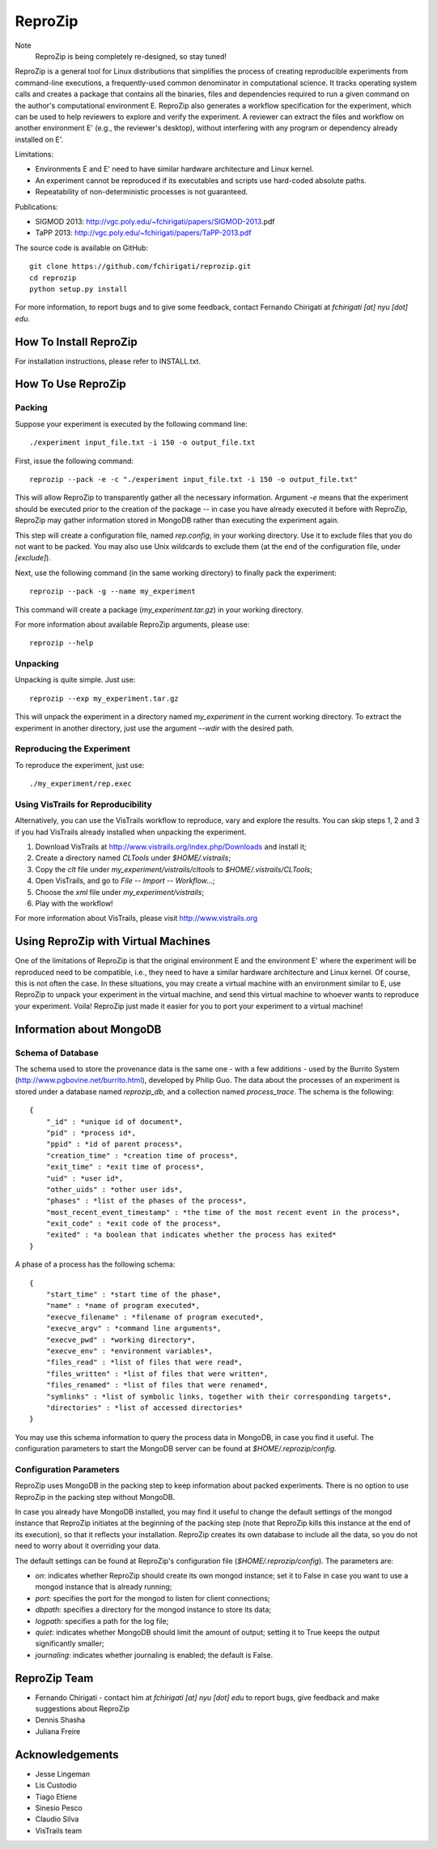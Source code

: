 ========
ReproZip
========

Note
    ReproZip is being completely re-designed, so stay tuned!

ReproZip is a general tool for Linux distributions that simplifies the process of creating reproducible experiments from command-line executions, a frequently-used common denominator in computational science. It tracks operating system calls and creates a package that contains all the binaries, files and dependencies required to run a given command on the author's computational environment E. ReproZip also generates a workflow specification for the experiment, which can be used to help reviewers to explore and verify the experiment. A reviewer can extract the files and workflow on another environment E' (e.g., the reviewer's desktop), without interfering with any program or dependency already installed on E'.

Limitations:

* Environments E and E' need to have similar hardware architecture and Linux kernel.
* An experiment cannot be reproduced if its executables and scripts use hard-coded absolute paths.
* Repeatability of non-deterministic processes is not guaranteed.

Publications:

* SIGMOD 2013: http://vgc.poly.edu/~fchirigati/papers/SIGMOD-2013.pdf‎
* TaPP 2013: http://vgc.poly.edu/~fchirigati/papers/TaPP-2013.pdf

The source code is available on GitHub::

    git clone https://github.com/fchirigati/reprozip.git
    cd reprozip
    python setup.py install

For more information, to report bugs and to give some feedback, contact Fernando Chirigati at *fchirigati [at] nyu [dot] edu*.

How To Install ReproZip
=======================

For installation instructions, please refer to INSTALL.txt.

How To Use ReproZip
===================

Packing
-------

Suppose your experiment is executed by the following command line::

    ./experiment input_file.txt -i 150 -o output_file.txt
    
First, issue the following command::

    reprozip --pack -e -c "./experiment input_file.txt -i 150 -o output_file.txt"
    
This will allow ReproZip to transparently gather all the necessary information. Argument *-e* means that the experiment should be executed prior to the creation of the package -- in case you have already executed it before with ReproZip, ReproZip may gather information stored in MongoDB rather than executing the experiment again.

This step will create a configuration file, named *rep.config*, in your working directory. Use it to exclude files that you do not want to be packed. You may also use Unix wildcards to exclude them (at the end of the configuration file, under *[exclude]*).

Next, use the following command (in the same working directory) to finally pack the experiment::

    reprozip --pack -g --name my_experiment
    
This command will create a package (*my_experiment.tar.gz*) in your working directory.

For more information about available ReproZip arguments, please use::

    reprozip --help

Unpacking
---------

Unpacking is quite simple. Just use::

    reprozip --exp my_experiment.tar.gz
    
This will unpack the experiment in a directory named *my_experiment* in the current working directory. To extract the experiment in another directory, just use the argument *--wdir* with the desired path.

Reproducing the Experiment
--------------------------

To reproduce the experiment, just use::

    ./my_experiment/rep.exec
    
Using VisTrails for Reproducibility
-----------------------------------

Alternatively, you can use the VisTrails workflow to reproduce, vary and explore the results. You can skip steps 1, 2 and 3 if you had VisTrails already installed when unpacking the experiment.

1. Download VisTrails at http://www.vistrails.org/index.php/Downloads and install it;
2. Create a directory named *CLTools* under *$HOME/.vistrails*;
3. Copy the *clt* file under *my_experiment/vistrails/cltools* to *$HOME/.vistrails/CLTools*;
4. Open VisTrails, and go to *File* -- *Import* -- *Workflow...*;
5. Choose the *xml* file under *my_experiment/vistrails*;
6. Play with the workflow!

For more information about VisTrails, please visit http://www.vistrails.org

Using ReproZip with Virtual Machines
====================================

One of the limitations of ReproZip is that the original environment E and the environment E' where the experiment will be reproduced need to be compatible, i.e., they need to have a similar hardware architecture and Linux kernel. Of course, this is not often the case. In these situations, you may create a virtual machine with an environment similar to E, use ReproZip to unpack your experiment in the virtual machine, and send this virtual machine to whoever wants to reproduce your experiment. Voila! ReproZip just made it easier for you to port your experiment to a virtual machine!

Information about MongoDB
=========================

Schema of Database
------------------

The schema used to store the provenance data is the same one - with a few additions - used by the Burrito System (http://www.pgbovine.net/burrito.html), developed by Philip Guo. The data about the processes of an experiment is stored under a database named *reprozip_db*, and a collection named *process_trace*. The schema is the following::

    {
        "_id" : *unique id of document*,
        "pid" : *process id*,
        "ppid" : *id of parent process*,
        "creation_time" : *creation time of process*,
        "exit_time" : *exit time of process*,
        "uid" : *user id*,
        "other_uids" : *other user ids*,
        "phases" : *list of the phases of the process*,
        "most_recent_event_timestamp" : *the time of the most recent event in the process*,
        "exit_code" : *exit code of the process*,
        "exited" : *a boolean that indicates whether the process has exited*
    }

A phase of a process has the following schema::

    {
        "start_time" : *start time of the phase*,
        "name" : *name of program executed*,
        "execve_filename" : *filename of program executed*,
        "execve_argv" : *command line arguments*,
        "execve_pwd" : *working directory*,
        "execve_env" : *environment variables*,
        "files_read" : *list of files that were read*,
        "files_written" : *list of files that were written*,
        "files_renamed" : *list of files that were renamed*,
        "symlinks" : *list of symbolic links, together with their corresponding targets*,
        "directories" : *list of accessed directories*
    }

You may use this schema information to query the process data in MongoDB, in case you find it useful. The configuration parameters to start the MongoDB server can be found at *$HOME/.reprozip/config*.

Configuration Parameters
------------------------

ReproZip uses MongoDB in the packing step to keep information about packed experiments. There is no option to use ReproZip in the packing step without MongoDB.

In case you already have MongoDB installed, you may find it useful to change the default settings of the mongod instance that ReproZip initiates at the beginning of the packing step (note that ReproZip kills this instance at the end of its execution), so that it reflects your installation. ReproZip creates its own database to include all the data, so you do not need to worry about it overriding your data.

The default settings can be found at ReproZip's configuration file (*$HOME/.reprozip/config*). The parameters are:

* *on*: indicates whether ReproZip should create its own mongod instance; set it to False in case you want to use a mongod instance that is already running;
* *port*: specifies the port for the mongod to listen for client connections;
* *dbpath*: specifies a directory for the mongod instance to store its data;
* *logpath*: specifies a path for the log file;
* *quiet*: indicates whether MongoDB should limit the amount of output; setting it to True keeps the output significantly smaller;
* *journaling*: indicates whether journaling is enabled; the default is False.

ReproZip Team
=============

* Fernando Chirigati - contact him at *fchirigati [at] nyu [dot] edu* to report bugs, give feedback and make suggestions about ReproZip
* Dennis Shasha
* Juliana Freire

Acknowledgements
================

* Jesse Lingeman
* Lis Custodio
* Tiago Etiene
* Sinesio Pesco
* Claudio Silva
* VisTrails team
